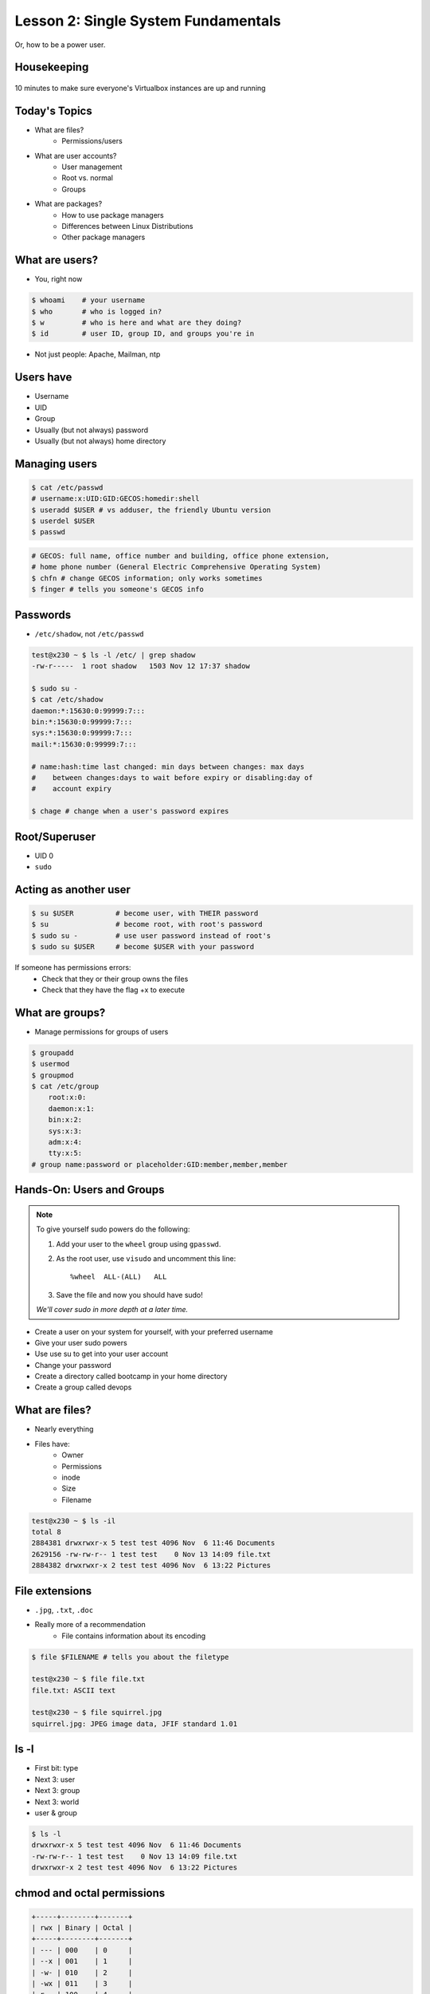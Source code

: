 ====================================
Lesson 2: Single System Fundamentals
====================================

Or, how to be a power user.

Housekeeping
------------

.. figure:: /static/virtualbox.png
    :align: center
    :scale: 30%

10 minutes to make sure everyone's Virtualbox instances are up and running

Today's Topics
--------------
* What are files?
    * Permissions/users
* What are user accounts?
    * User management
    * Root vs. normal
    * Groups
* What are packages?
    * How to use package managers
    * Differences between Linux Distributions
    * Other package managers

What are users?
---------------

* You, right now

.. code-block:: bash

    $ whoami    # your username
    $ who       # who is logged in?
    $ w         # who is here and what are they doing?
    $ id        # user ID, group ID, and groups you're in

* Not just people: Apache, Mailman, ntp

Users have
----------

* Username
* UID
* Group
* Usually (but not always) password
* Usually (but not always) home directory

Managing users
--------------

.. code-block:: bash

    $ cat /etc/passwd
    # username:x:UID:GID:GECOS:homedir:shell
    $ useradd $USER # vs adduser, the friendly Ubuntu version
    $ userdel $USER
    $ passwd

.. figure:: /static/xkcd215.png
    :align: center

.. code-block:: bash

    # GECOS: full name, office number and building, office phone extension, 
    # home phone number (General Electric Comprehensive Operating System)
    $ chfn # change GECOS information; only works sometimes
    $ finger # tells you someone's GECOS info
    

Passwords
---------

* ``/etc/shadow``, not ``/etc/passwd``

.. code-block:: bash

    test@x230 ~ $ ls -l /etc/ | grep shadow
    -rw-r-----  1 root shadow   1503 Nov 12 17:37 shadow

    $ sudo su -
    $ cat /etc/shadow
    daemon:*:15630:0:99999:7:::
    bin:*:15630:0:99999:7:::
    sys:*:15630:0:99999:7:::
    mail:*:15630:0:99999:7:::

    # name:hash:time last changed: min days between changes: max days 
    #    between changes:days to wait before expiry or disabling:day of
    #    account expiry

    $ chage # change when a user's password expires

Root/Superuser
--------------

* UID 0
* ``sudo``

.. figure:: /static/xkcd149.png
    :align: center

Acting as another user
----------------------

.. code-block:: bash

    $ su $USER          # become user, with THEIR password
    $ su                # become root, with root's password
    $ sudo su -         # use user password instead of root's
    $ sudo su $USER     # become $USER with your password

.. figure:: /static/xkcd_838.png
    :scale: 80%

If someone has permissions errors:
    * Check that they or their group owns the files
    * Check that they have the flag +x to execute


What are groups?
----------------

* Manage permissions for groups of users

.. code-block:: bash

    $ groupadd
    $ usermod
    $ groupmod
    $ cat /etc/group
        root:x:0:
        daemon:x:1:
        bin:x:2:
        sys:x:3:
        adm:x:4:
        tty:x:5:
    # group name:password or placeholder:GID:member,member,member

Hands-On: Users and Groups
--------------------------

.. note:: To give yourself sudo powers do the following:

  #. Add your user to the ``wheel`` group using ``gpasswd``.
  #. As the root user, use ``visudo`` and uncomment this line::

      %wheel  ALL-(ALL)   ALL

  #. Save the file and now you should have sudo!

  *We'll cover sudo in more depth at a later time.*

* Create a user on your system for yourself, with your preferred username
* Give your user sudo powers
* Use use su to get into your user account
* Change your password
* Create a directory called bootcamp in your home directory
* Create a group called devops 


What are files?
---------------

* Nearly everything
* Files have:
    * Owner
    * Permissions
    * inode
    * Size
    * Filename

.. code-block:: bash

    test@x230 ~ $ ls -il
    total 8
    2884381 drwxrwxr-x 5 test test 4096 Nov  6 11:46 Documents
    2629156 -rw-rw-r-- 1 test test    0 Nov 13 14:09 file.txt
    2884382 drwxrwxr-x 2 test test 4096 Nov  6 13:22 Pictures


File extensions
---------------

* ``.jpg``, ``.txt``, ``.doc``

* Really more of a recommendation
    * File contains information about its encoding

.. code-block:: bash

    $ file $FILENAME # tells you about the filetype

    test@x230 ~ $ file file.txt
    file.txt: ASCII text

    test@x230 ~ $ file squirrel.jpg 
    squirrel.jpg: JPEG image data, JFIF standard 1.01

ls -l
------

* First bit: type
* Next 3: user
* Next 3: group
* Next 3: world

* user & group

.. code-block:: bash

    $ ls -l
    drwxrwxr-x 5 test test 4096 Nov  6 11:46 Documents
    -rw-rw-r-- 1 test test    0 Nov 13 14:09 file.txt
    drwxrwxr-x 2 test test 4096 Nov  6 13:22 Pictures


chmod and octal permissions
---------------------------

.. code-block:: bash

    +-----+--------+-------+
    | rwx | Binary | Octal |
    +-----+--------+-------+
    | --- | 000    | 0     |
    | --x | 001    | 1     |
    | -w- | 010    | 2     |
    | -wx | 011    | 3     |
    | r-- | 100    | 4     |
    | r-x | 101    | 5     |
    | rw- | 110    | 6     |
    | rwx | 111    | 7     |
    +-----+--------+-------+

* u, g, o for user, group, other
* -, +, - for remove, add, set
* r, w, x for read, write, execute


chown, chgrp
------------

user & group

.. code-block:: bash

    # Change the owner of myfile to "root".
    $ chown root myfile

    # Likewise, but also change its group to "staff".
    $ chown root:staff myfile

    # Change the owner of /mydir and subfiles to "root".
    $ chown -hR root /mydir
    
    # Make the group devops own the bootcamp dir
    $ chgrp -R devops /home/$yourusername/bootcamp

Types of files
--------------

.. code-block:: bash

    drwxrwxr-x      5 test    test      4096    Nov  6 11:46 Documents
    -rw-rw-r--      1 test    test         0    Nov 13 14:09 file.txt
    drwxrwxr-x      2 test    test      4096    Nov  6 13:22 Pictures
    ----------     -------  -------  -------- ------------ -------------
        |             |        |         |         |             |
        |             |        |         |         |         File Name
        |             |        |         |         +---  Modification Time
        |             |        |         +-------------   Size (in bytes)
        |             |        +-----------------------        Group
        |             +--------------------------------        Owner
        +----------------------------------------------   File Permissions

``-`` is a normal file

``d`` is a directory

``b`` is a block device

ACLs
----

* Access control lists

* Not recommended; hard to maintain

* Typically how other OSes manage permissions

* Support depends on OS and filesystem

Hands-On: Files and Permissions
-------------------------------

.. code-block:: bash
   
    $ touch foo # create empty file called foo

* As root, create a file in /home/$yourusername/bootcamp
* Who can do what to the file? 
* Make the devops group own the file
* Make a file called allperms and give user, group, and world +rwx 
* Make more files and practice changing their permissions

Package Management
------------------

*Take care of installation and removal of software*

**Core Functionality:**

* Install, Upgrade & uninstall packages easily
* Resolve package dependencies
* Install packages from a central repository
* Search for information on installed packages and files
* Pre-built binaries (usually)

**Popular Linux Package Managers**

* .deb / APT (used by Debian, Ubuntu)
* .rpm / YUM (used by RedHat, CentOS, Fedora)

RPM & yum (RedHat, CentOS, Fedora)
----------------------------------

.. image:: /static/rpm.png
    :align: right
    :width: 30%

**RPM**

  Binary file format which includes metadata about the package and the
  application binaries as well.

.. image:: /static/yum.png
    :align: right
    :width: 30%

**Yum**

  RPM package manager used to query a central repository and resolve RPM
  package dependencies.

Yum Commands (Redhat, CentOS, Fedora)
-------------------------------------

We'll use the ``tree`` package as an example below.

.. code-block:: bash

  # Searching for a package
  $ yum search tree

  # Information about a package
  $ yum info tree

  # Installing a package
  $ yum install tree

  # Upgrade all packages to a newer version
  $ yum upgrade

  # Uninstalling a package
  $ yum remove tree

  # Cleaning the RPM database
  $ yum clean all

RPM Commands
------------

Low level package management. No dependency checking or central repository.

.. code-block:: bash

  # Install an RPM file
  $ rpm -i tree-1.5.3-2.el6.x86_64.rpm

  # Upgrade an RPM file
  $ rpm -Uvh tree-1.5.3-3.el6.x86_64.rpm

  # Uninstall an RPM package
  $ rpm -e tree

  # Querying the RPM database
  $ rpm -qa tree

  # Listing all files in an RPM package
  $ rpm -ql tree

DPKG & Apt (Debian, Ubuntu)
---------------------------

**Deb**

  Binary file format which includes metadata about the package and the
  application binaries as well.

.. image:: /static/debian.png
    :align: right

**DPKG**

  Low level package installer for the .deb file format. Does no package
  dependency resolution.

**Apt**

  DPKG package manager used to query a central repository and resolve Deb
  package dependencies. Considered mostly a front-end to dpkg.

Apt Commands (Debian, Ubuntu)
-----------------------------

.. note:: You can also use aptitude as a front-end to dpkg instead of apt-get.

.. code-block:: bash

  # Update package cache database
  $ apt-get update

  # Searching for a package
  $ apt-cache search tree

  # Information about a package
  $ apt-cache show tree

  # Installing a package
  $ apt-get install tree

  # Upgrade all packages to a newer version
  $ apt-get upgrade
  $ apt-get dist-upgrade

  # Uninstalling a package
  $ apt-get remove tree
  $ apt-get purge tree

Dpkg Commands
-------------

Low level package management. No dependency checking or central repository.

.. code-block:: bash

  # Install or upgrade a DEB file
  $ dpkg -i tree_1.6.0-1_amd64.deb

  # Removing a DEB package
  $ dpkg -r tree

  # Purging a DEB package
  $ dpkg -P tree

  # Querying the DPKG database
  $ dpkg-query -l tree

  # Listing all files in a DEB package
  $ dpkg-query -L tree

Language-specific Package Managers
----------------------------------

* Languages sometimes have their own package management suite
* Can be useful for using newer versions of packages
* **Examples**
    * pip (Python)
    * rubygems (Ruby)
    * CPAN (Perl)
    * cabal (Haskell)
    * npm (NodeJS)
    * *... and so on forever ...*

Other Package Managers
----------------------

They each fill a specific niche and have their own pros and cons.

* Portage (Gentoo) -- Source based package installer
* pacman (Arch Linux)
* ZYpp / Zypper (SUSE) -- Yet another RPM package manager

Installing from source
----------------------

* Download source tarball, run build scripts and install in a local directory.
* RPM/DEB packages do this for you
* Not for the faint of heart ... **Not recommended!**
* Using ``grep`` as an example

.. code-block:: bash

  $ wget http://mirrors.kernel.org/gnu/grep/grep-2.15.tar.xz
  $ tar -Jxvf grep-2.15.tar.xz
  $ cd grep-2.15
  $ ./configure
  $ make
  $ make install


Hands-on: Package Management
----------------------------

* Install the ``git`` package
* Query the RPM/APT database for installed packages
* List the files in an installed package
* Remove the ``git`` package

Takeaways:
----------

* Can you see  who can read, write, and execute in your home directory?
* Can you search yum or aptitude for a specific package (try vim)?
* Can you install a package on your VM/partition (Vim and Git), and explain what dependencies it also installed?
